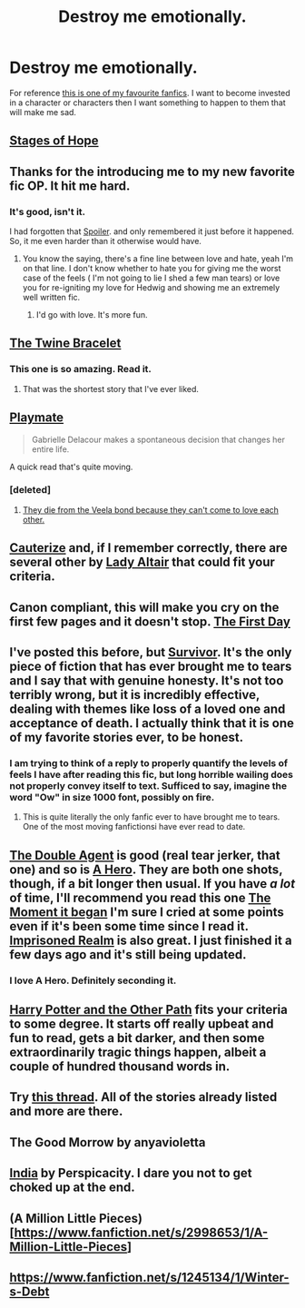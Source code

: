 #+TITLE: Destroy me emotionally.

* Destroy me emotionally.
:PROPERTIES:
:Author: ForgotMyLastPasscode
:Score: 6
:DateUnix: 1413236301.0
:DateShort: 2014-Oct-14
:FlairText: Request
:END:
For reference [[https://www.fanfiction.net/s/8766329/1/A-Promise-From-Her-Boy][this is one of my favourite fanfics]]. I want to become invested in a character or characters then I want something to happen to them that will make me sad.


** [[https://www.fanfiction.net/s/6892925/1/Stages-of-Hope][Stages of Hope]]
:PROPERTIES:
:Author: rippered
:Score: 12
:DateUnix: 1413245200.0
:DateShort: 2014-Oct-14
:END:


** Thanks for the introducing me to my new favorite fic OP. It hit me hard.
:PROPERTIES:
:Author: Kevin241
:Score: 6
:DateUnix: 1413266224.0
:DateShort: 2014-Oct-14
:END:

*** It's good, isn't it.

I had forgotten that [[/s][Spoiler]]. and only remembered it just before it happened. So, it me even harder than it otherwise would have.
:PROPERTIES:
:Author: ForgotMyLastPasscode
:Score: 3
:DateUnix: 1413301932.0
:DateShort: 2014-Oct-14
:END:

**** You know the saying, there's a fine line between love and hate, yeah I'm on that line. I don't know whether to hate you for giving me the worst case of the feels ( I'm not going to lie I shed a few man tears) or love you for re-igniting my love for Hedwig and showing me an extremely well written fic.
:PROPERTIES:
:Author: Nightstark
:Score: 3
:DateUnix: 1413394046.0
:DateShort: 2014-Oct-15
:END:

***** I'd go with love. It's more fun.
:PROPERTIES:
:Author: ForgotMyLastPasscode
:Score: 3
:DateUnix: 1413394422.0
:DateShort: 2014-Oct-15
:END:


** [[https://www.fanfiction.net/s/8461800/1/The-Twine-Bracelet][The Twine Bracelet]]
:PROPERTIES:
:Author: denarii
:Score: 7
:DateUnix: 1413245514.0
:DateShort: 2014-Oct-14
:END:

*** This one is so amazing. Read it.
:PROPERTIES:
:Author: DoubleFried
:Score: 1
:DateUnix: 1413272217.0
:DateShort: 2014-Oct-14
:END:

**** That was the shortest story that I've ever liked.
:PROPERTIES:
:Author: snowywish
:Score: 1
:DateUnix: 1413525359.0
:DateShort: 2014-Oct-17
:END:


** [[https://www.fanfiction.net/s/10027124/1/Playmate][Playmate]]

#+begin_quote
  Gabrielle Delacour makes a spontaneous decision that changes her entire life.
#+end_quote

A quick read that's quite moving.
:PROPERTIES:
:Author: alienking321
:Score: 3
:DateUnix: 1413384251.0
:DateShort: 2014-Oct-15
:END:

*** [deleted]
:PROPERTIES:
:Score: 1
:DateUnix: 1413769790.0
:DateShort: 2014-Oct-20
:END:

**** [[/spoiler][They die from the Veela bond because they can't come to love each other.]]
:PROPERTIES:
:Author: snowywish
:Score: 1
:DateUnix: 1414693697.0
:DateShort: 2014-Oct-30
:END:


** [[https://www.fanfiction.net/s/4152700/1/Cauterize][Cauterize]] and, if I remember correctly, there are several other by [[https://www.fanfiction.net/u/24216/Lady-Altair][Lady Altair]] that could fit your criteria.
:PROPERTIES:
:Author: ryanvdb
:Score: 3
:DateUnix: 1413409368.0
:DateShort: 2014-Oct-16
:END:


** Canon compliant, this will make you cry on the first few pages and it doesn't stop. [[https://www.fanfiction.net/s/4367121/1/The-First-Day][The First Day]]
:PROPERTIES:
:Author: farcar4
:Score: 2
:DateUnix: 1413261006.0
:DateShort: 2014-Oct-14
:END:


** I've posted this before, but [[https://m.fanfiction.net/s/3461008/1/Survivor][Survivor]]. It's the only piece of fiction that has ever brought me to tears and I say that with genuine honesty. It's not too terribly wrong, but it is incredibly effective, dealing with themes like loss of a loved one and acceptance of death. I actually think that it is one of my favorite stories ever, to be honest.
:PROPERTIES:
:Author: Awesomeguyandbob
:Score: 4
:DateUnix: 1413247191.0
:DateShort: 2014-Oct-14
:END:

*** I am trying to think of a reply to properly quantify the levels of feels I have after reading this fic, but long horrible wailing does not properly convey itself to text. Sufficed to say, imagine the word "Ow" in size 1000 font, possibly on fire.
:PROPERTIES:
:Author: Warbandit
:Score: 3
:DateUnix: 1413267475.0
:DateShort: 2014-Oct-14
:END:

**** This is quite literally the only fanfic ever to have brought me to tears. One of the most moving fanfictionsi have ever read to date.
:PROPERTIES:
:Author: BLAZINGSORCERER199
:Score: 1
:DateUnix: 1413835711.0
:DateShort: 2014-Oct-20
:END:


** [[https://www.fanfiction.net/s/5102870/1/The-Double-Agent][The Double Agent]] is good (real tear jerker, that one) and so is [[https://www.fanfiction.net/s/4172226/1/A-Hero][A Hero]]. They are both one shots, though, if a bit longer then usual. If you have /a lot/ of time, I'll recommend you read this one [[https://www.fanfiction.net/s/3735743/1/The-Moment-It-Began][The Moment it began]] I'm sure I cried at some points even if it's been some time since I read it. [[https://www.fanfiction.net/s/2705927/1/Imprisoned-Realm][Imprisoned Realm]] is also great. I just finished it a few days ago and it's still being updated.
:PROPERTIES:
:Author: Windschatten
:Score: 1
:DateUnix: 1413243584.0
:DateShort: 2014-Oct-14
:END:

*** I love A Hero. Definitely seconding it.
:PROPERTIES:
:Author: DoubleFried
:Score: 1
:DateUnix: 1413272263.0
:DateShort: 2014-Oct-14
:END:


** [[http://www.harrypotterfanfiction.com/viewstory.php?psid=224105][Harry Potter and the Other Path]] fits your criteria to some degree. It starts off really upbeat and fun to read, gets a bit darker, and then some extraordinarily tragic things happen, albeit a couple of hundred thousand words in.
:PROPERTIES:
:Author: ertlun
:Score: 1
:DateUnix: 1413247384.0
:DateShort: 2014-Oct-14
:END:


** Try [[http://www.reddit.com/r/HPfanfiction/comments/2dq7gb/tearjerkers_of_any_length/][this thread]]. All of the stories already listed and more are there.
:PROPERTIES:
:Score: 1
:DateUnix: 1413254746.0
:DateShort: 2014-Oct-14
:END:


** The Good Morrow by anyavioletta
:PROPERTIES:
:Author: Shaman666
:Score: 1
:DateUnix: 1413261626.0
:DateShort: 2014-Oct-14
:END:


** [[https://www.fanfiction.net/s/4176058/1/India][India]] by Perspicacity. I dare you not to get choked up at the end.
:PROPERTIES:
:Author: truncation_error
:Score: 1
:DateUnix: 1413299443.0
:DateShort: 2014-Oct-14
:END:


** (A Million Little Pieces) [[[https://www.fanfiction.net/s/2998653/1/A-Million-Little-Pieces]]]
:PROPERTIES:
:Author: rose61
:Score: 1
:DateUnix: 1413415446.0
:DateShort: 2014-Oct-16
:END:


** [[https://www.fanfiction.net/s/1245134/1/Winter-s-Debt]]
:PROPERTIES:
:Author: Azshyra
:Score: 1
:DateUnix: 1413937867.0
:DateShort: 2014-Oct-22
:END:
